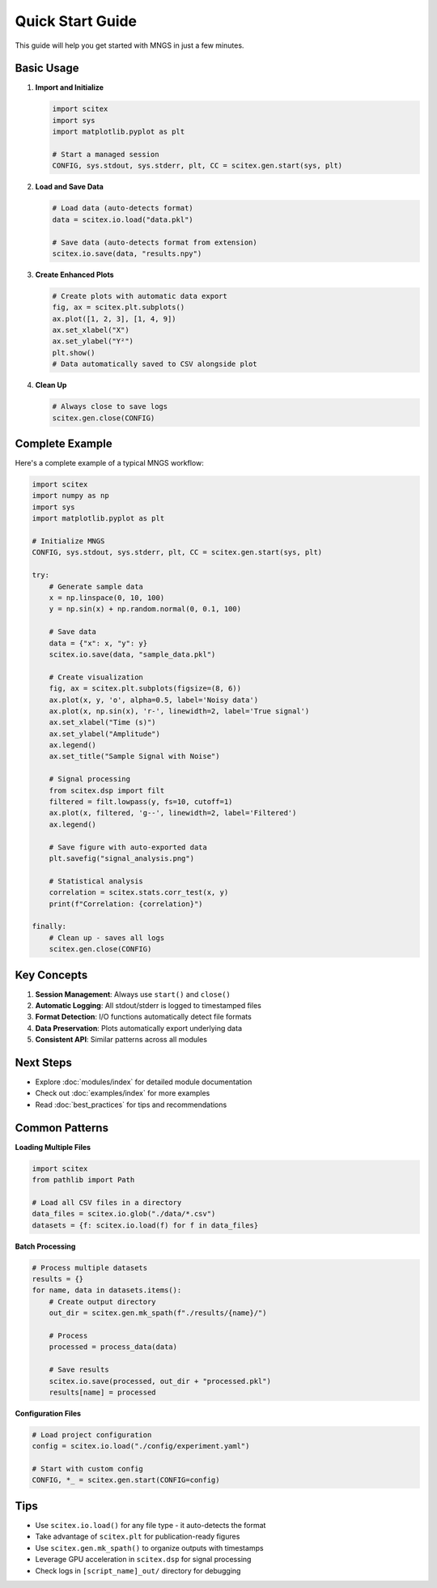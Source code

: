Quick Start Guide
=================

This guide will help you get started with MNGS in just a few minutes.

Basic Usage
-----------

1. **Import and Initialize**

   .. code-block:: python

       import scitex
       import sys
       import matplotlib.pyplot as plt
       
       # Start a managed session
       CONFIG, sys.stdout, sys.stderr, plt, CC = scitex.gen.start(sys, plt)

2. **Load and Save Data**

   .. code-block:: python

       # Load data (auto-detects format)
       data = scitex.io.load("data.pkl")
       
       # Save data (auto-detects format from extension)
       scitex.io.save(data, "results.npy")

3. **Create Enhanced Plots**

   .. code-block:: python

       # Create plots with automatic data export
       fig, ax = scitex.plt.subplots()
       ax.plot([1, 2, 3], [1, 4, 9])
       ax.set_xlabel("X")
       ax.set_ylabel("Y²")
       plt.show()
       # Data automatically saved to CSV alongside plot

4. **Clean Up**

   .. code-block:: python

       # Always close to save logs
       scitex.gen.close(CONFIG)

Complete Example
----------------

Here's a complete example of a typical MNGS workflow:

.. code-block:: python

    import scitex
    import numpy as np
    import sys
    import matplotlib.pyplot as plt
    
    # Initialize MNGS
    CONFIG, sys.stdout, sys.stderr, plt, CC = scitex.gen.start(sys, plt)
    
    try:
        # Generate sample data
        x = np.linspace(0, 10, 100)
        y = np.sin(x) + np.random.normal(0, 0.1, 100)
        
        # Save data
        data = {"x": x, "y": y}
        scitex.io.save(data, "sample_data.pkl")
        
        # Create visualization
        fig, ax = scitex.plt.subplots(figsize=(8, 6))
        ax.plot(x, y, 'o', alpha=0.5, label='Noisy data')
        ax.plot(x, np.sin(x), 'r-', linewidth=2, label='True signal')
        ax.set_xlabel("Time (s)")
        ax.set_ylabel("Amplitude")
        ax.legend()
        ax.set_title("Sample Signal with Noise")
        
        # Signal processing
        from scitex.dsp import filt
        filtered = filt.lowpass(y, fs=10, cutoff=1)
        ax.plot(x, filtered, 'g--', linewidth=2, label='Filtered')
        ax.legend()
        
        # Save figure with auto-exported data
        plt.savefig("signal_analysis.png")
        
        # Statistical analysis
        correlation = scitex.stats.corr_test(x, y)
        print(f"Correlation: {correlation}")
        
    finally:
        # Clean up - saves all logs
        scitex.gen.close(CONFIG)

Key Concepts
------------

1. **Session Management**: Always use ``start()`` and ``close()``
2. **Automatic Logging**: All stdout/stderr is logged to timestamped files
3. **Format Detection**: I/O functions automatically detect file formats
4. **Data Preservation**: Plots automatically export underlying data
5. **Consistent API**: Similar patterns across all modules

Next Steps
----------

- Explore :doc:`modules/index` for detailed module documentation
- Check out :doc:`examples/index` for more examples
- Read :doc:`best_practices` for tips and recommendations

Common Patterns
---------------

**Loading Multiple Files**

.. code-block:: python

    import scitex
    from pathlib import Path
    
    # Load all CSV files in a directory
    data_files = scitex.io.glob("./data/*.csv")
    datasets = {f: scitex.io.load(f) for f in data_files}

**Batch Processing**

.. code-block:: python

    # Process multiple datasets
    results = {}
    for name, data in datasets.items():
        # Create output directory
        out_dir = scitex.gen.mk_spath(f"./results/{name}/")
        
        # Process
        processed = process_data(data)
        
        # Save results
        scitex.io.save(processed, out_dir + "processed.pkl")
        results[name] = processed

**Configuration Files**

.. code-block:: python

    # Load project configuration
    config = scitex.io.load("./config/experiment.yaml")
    
    # Start with custom config
    CONFIG, *_ = scitex.gen.start(CONFIG=config)

Tips
----

- Use ``scitex.io.load()`` for any file type - it auto-detects the format
- Take advantage of ``scitex.plt`` for publication-ready figures
- Use ``scitex.gen.mk_spath()`` to organize outputs with timestamps
- Leverage GPU acceleration in ``scitex.dsp`` for signal processing
- Check logs in ``[script_name]_out/`` directory for debugging